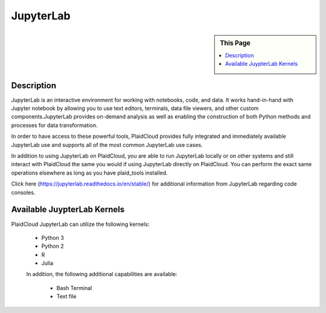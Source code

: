 .. sectionauthor:: Genova Morel <genova.morel@tartansolutions.com>
.. sectionauthor:: Paul Morel <paul.morel@tartansolutions.com>

JupyterLab
==========

.. sidebar:: This Page

   .. contents::
      :local:
      
Description
-----------

JupyterLab is an interactive environment for working with notebooks, code, and data. It works hand-in-hand with Jupyter 
notebook by allowing you to use text editors, terminals, data file viewers, and other custom components.JupyterLab 
provides on-demand analysis as well as enabling the construction of both Python methods and processes for data transformation.

In order to have access to these powerful tools, PlaidCloud provides fully integrated and immediately available 
JupyterLab use and supports all of the most common JupyterLab use cases. 

In addition to using JupyterLab on PlaidCloud, you are able to run JupyterLab locally or on other systems and still 
interact with PlaidCloud the same you would if using JupyterLab directly on PlaidCloud. You can perform the exact 
same operations elsewhere as long as you have plaid_tools installed. 

Click here (https://jupyterlab.readthedocs.io/en/stable/) for additional information from JupyterLab regarding code consoles.

Available JuypterLab Kernels
----------------------------

PlaidCloud JupyterLab can utilize the following kernels:

 - Python 3
 - Python 2
 - R
 - Julia

 In addition, the following additional capabilities are available:

  - Bash Terminal
  - Text file
